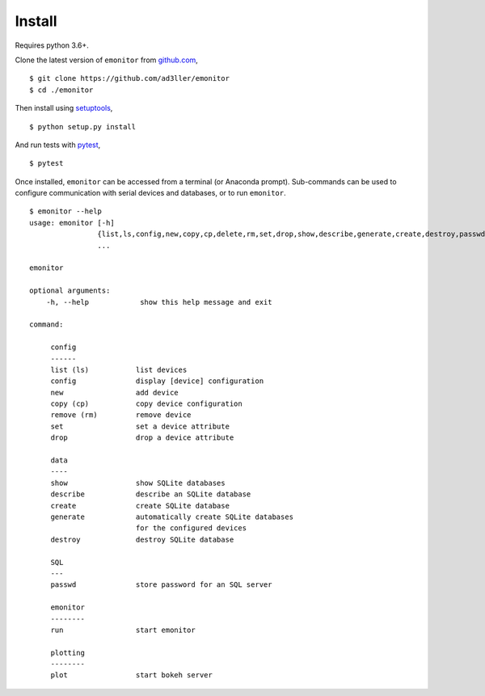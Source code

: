 Install
-------

Requires python 3.6+.

Clone the latest version of ``emonitor`` from `github.com <https://github.com/ad3ller/emonitor>`_,

::

   $ git clone https://github.com/ad3ller/emonitor
   $ cd ./emonitor

Then install using `setuptools <https://setuptools.readthedocs.io/en/latest/>`_,

::

   $ python setup.py install

And run tests with `pytest <https://docs.pytest.org>`_,

::

   $ pytest

Once installed, ``emonitor`` can be accessed from a terminal (or Anaconda prompt).  
Sub-commands can be used to configure communication with serial devices and 
databases, or to run ``emonitor``.

::

    $ emonitor --help
    usage: emonitor [-h]
                    {list,ls,config,new,copy,cp,delete,rm,set,drop,show,describe,generate,create,destroy,passwd,run}
                    ...

    emonitor

    optional arguments:
        -h, --help            show this help message and exit

    command:

         config
         ------
         list (ls)           list devices
         config              display [device] configuration
         new                 add device
         copy (cp)           copy device configuration
         remove (rm)         remove device
         set                 set a device attribute
         drop                drop a device attribute

         data
         ----
         show                show SQLite databases
         describe            describe an SQLite database
         create              create SQLite database
         generate            automatically create SQLite databases
                             for the configured devices
         destroy             destroy SQLite database

         SQL
         ---
         passwd              store password for an SQL server

         emonitor
         --------
         run                 start emonitor

         plotting
         --------
         plot                start bokeh server
